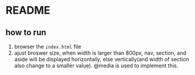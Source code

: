 * README
** how to run
   1. browser the ~index.html~ file
   2. ajust broswer size, when width is larger than 800px, nav, section, and aside will be displayed horizontally, else vertically(and width of section also change to a smaller value). @media is used to implement this.


